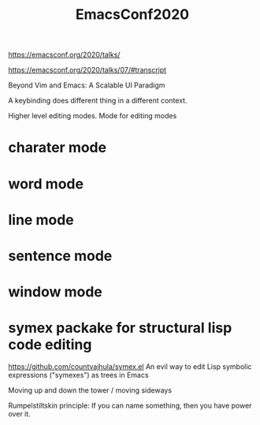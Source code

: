 :PROPERTIES:
:ID:       57a1deb1-d609-4f31-b4e7-499ee96dda4e
:END:
#+title: EmacsConf2020

https://emacsconf.org/2020/talks/


https://emacsconf.org/2020/talks/07/#transcript

Beyond Vim and Emacs: A Scalable UI Paradigm

A keybinding does different thing in a different context.

Higher level editing modes.
Mode for editing modes

* charater mode
* word mode
* line mode
* sentence mode
* window mode

* symex packake for structural lisp code editing
  https://github.com/countvajhula/symex.el
  An evil way to edit Lisp symbolic expressions ("symexes") as trees in Emacs 

  Moving up and down the tower / moving sideways

Rumpelstiltskin principle:
If you can name something, then you have power over it.

